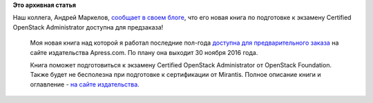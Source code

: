 .. title:  Книга по подготовке к экзамену Certified OpenStack Administrator доступна для предзаказа!
.. slug: Книга-по-подготовке-к-экзамену-certified-openstack-administrator-доступна-для-предзаказа
.. date: 2016-08-29 13:09:06
.. tags:
.. category:
.. link:
.. description:
.. type: text
.. author: Peter Lemenkov

**Это архивная статья**


| Наш коллега, Андрей Маркелов, `сообщает в своем
  блоге <https://markelov.blogspot.com/2016/08/certified-openstack-administrator.html>`__,
  что его новая книга по подготовке к экзамену Certified OpenStack
  Administrator доступна для предзаказа!

    |image0|
    Моя новая книга над которой я работал последние пол-года `доступна
    для предварительного
    заказа <http://www.apress.com/9781484221242?gtmf=c>`__ на сайте
    издательства Apress.com. По плану она выходит 30 ноября 2016 года.

    Книга поможет подготовиться к экзамену Certified OpenStack
    Administrator от OpenStack Foundation. Также будет не бесполезна при
    подготовке к сертификации от Mirantis. Полное описание книги и
    оглавление - `на сайте
    издательства <http://www.apress.com/9781484221242?gtmf=c>`__.


.. |image0| image:: https://2.bp.blogspot.com/-1_w2ct3ug1k/V5nveyVKIqI/AAAAAAAAB_g/ObMp9gOmXH0k-6HzaYFlqGbO18jCUJJsACPcB/s200/0COA.jpg
   :width: 140px
   :height: 200px
   :target: https://2.bp.blogspot.com/-1_w2ct3ug1k/V5nveyVKIqI/AAAAAAAAB_g/ObMp9gOmXH0k-6HzaYFlqGbO18jCUJJsACPcB/s1600/0COA.jpg
